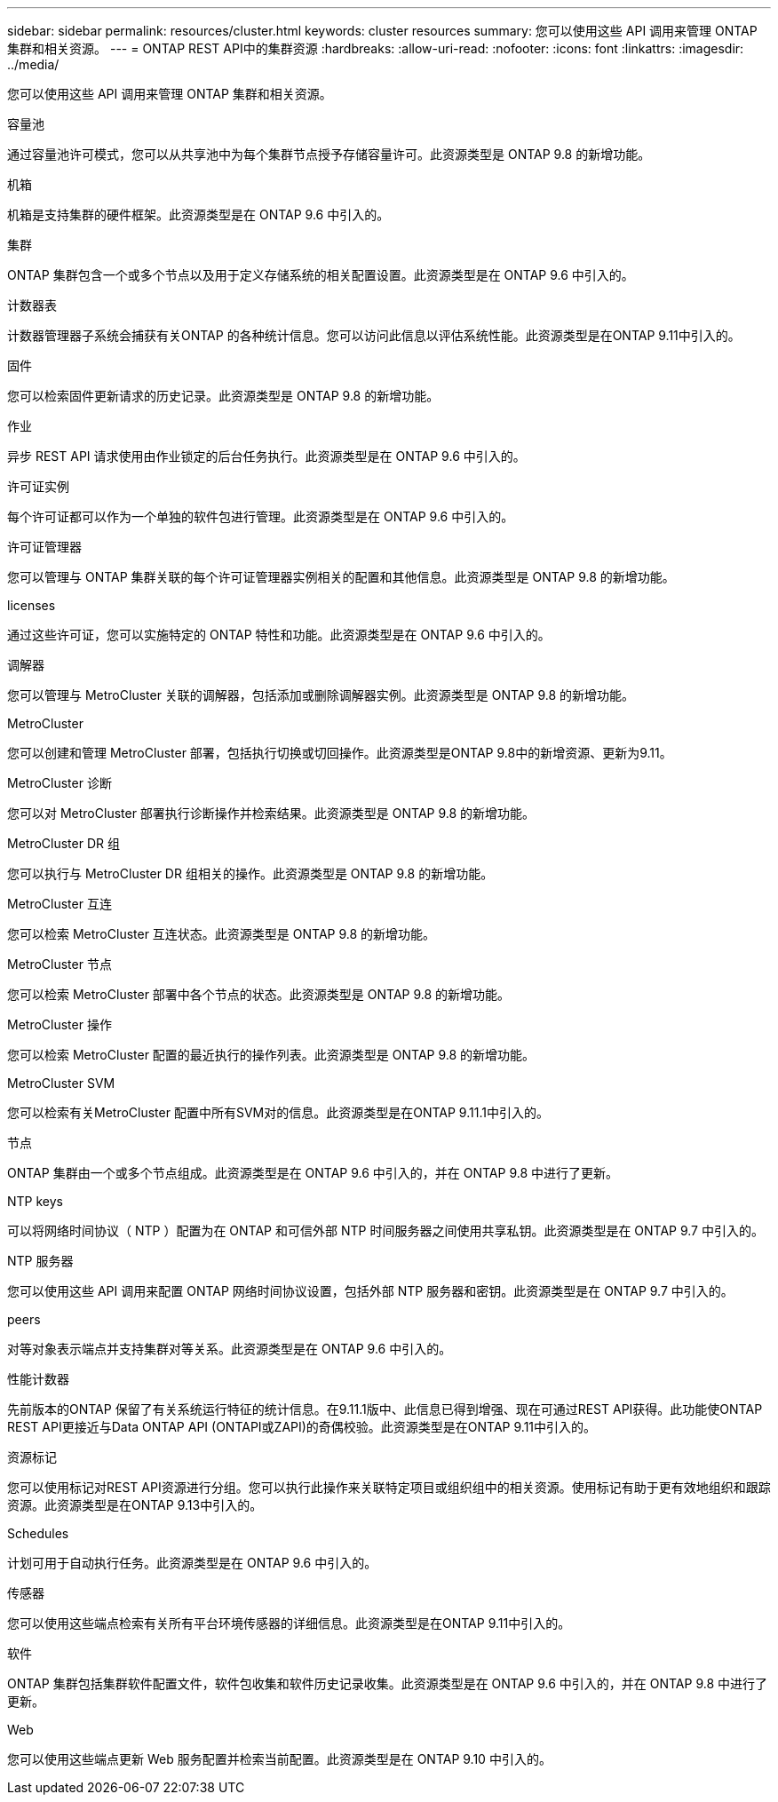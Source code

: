 ---
sidebar: sidebar 
permalink: resources/cluster.html 
keywords: cluster resources 
summary: 您可以使用这些 API 调用来管理 ONTAP 集群和相关资源。 
---
= ONTAP REST API中的集群资源
:hardbreaks:
:allow-uri-read: 
:nofooter: 
:icons: font
:linkattrs: 
:imagesdir: ../media/


[role="lead"]
您可以使用这些 API 调用来管理 ONTAP 集群和相关资源。

.容量池
通过容量池许可模式，您可以从共享池中为每个集群节点授予存储容量许可。此资源类型是 ONTAP 9.8 的新增功能。

.机箱
机箱是支持集群的硬件框架。此资源类型是在 ONTAP 9.6 中引入的。

.集群
ONTAP 集群包含一个或多个节点以及用于定义存储系统的相关配置设置。此资源类型是在 ONTAP 9.6 中引入的。

.计数器表
计数器管理器子系统会捕获有关ONTAP 的各种统计信息。您可以访问此信息以评估系统性能。此资源类型是在ONTAP 9.11中引入的。

.固件
您可以检索固件更新请求的历史记录。此资源类型是 ONTAP 9.8 的新增功能。

.作业
异步 REST API 请求使用由作业锁定的后台任务执行。此资源类型是在 ONTAP 9.6 中引入的。

.许可证实例
每个许可证都可以作为一个单独的软件包进行管理。此资源类型是在 ONTAP 9.6 中引入的。

.许可证管理器
您可以管理与 ONTAP 集群关联的每个许可证管理器实例相关的配置和其他信息。此资源类型是 ONTAP 9.8 的新增功能。

.licenses
通过这些许可证，您可以实施特定的 ONTAP 特性和功能。此资源类型是在 ONTAP 9.6 中引入的。

.调解器
您可以管理与 MetroCluster 关联的调解器，包括添加或删除调解器实例。此资源类型是 ONTAP 9.8 的新增功能。

.MetroCluster
您可以创建和管理 MetroCluster 部署，包括执行切换或切回操作。此资源类型是ONTAP 9.8中的新增资源、更新为9.11。

.MetroCluster 诊断
您可以对 MetroCluster 部署执行诊断操作并检索结果。此资源类型是 ONTAP 9.8 的新增功能。

.MetroCluster DR 组
您可以执行与 MetroCluster DR 组相关的操作。此资源类型是 ONTAP 9.8 的新增功能。

.MetroCluster 互连
您可以检索 MetroCluster 互连状态。此资源类型是 ONTAP 9.8 的新增功能。

.MetroCluster 节点
您可以检索 MetroCluster 部署中各个节点的状态。此资源类型是 ONTAP 9.8 的新增功能。

.MetroCluster 操作
您可以检索 MetroCluster 配置的最近执行的操作列表。此资源类型是 ONTAP 9.8 的新增功能。

.MetroCluster SVM
您可以检索有关MetroCluster 配置中所有SVM对的信息。此资源类型是在ONTAP 9.11.1中引入的。

.节点
ONTAP 集群由一个或多个节点组成。此资源类型是在 ONTAP 9.6 中引入的，并在 ONTAP 9.8 中进行了更新。

.NTP keys
可以将网络时间协议（ NTP ）配置为在 ONTAP 和可信外部 NTP 时间服务器之间使用共享私钥。此资源类型是在 ONTAP 9.7 中引入的。

.NTP 服务器
您可以使用这些 API 调用来配置 ONTAP 网络时间协议设置，包括外部 NTP 服务器和密钥。此资源类型是在 ONTAP 9.7 中引入的。

.peers
对等对象表示端点并支持集群对等关系。此资源类型是在 ONTAP 9.6 中引入的。

.性能计数器
先前版本的ONTAP 保留了有关系统运行特征的统计信息。在9.11.1版中、此信息已得到增强、现在可通过REST API获得。此功能使ONTAP REST API更接近与Data ONTAP API (ONTAPI或ZAPI)的奇偶校验。此资源类型是在ONTAP 9.11中引入的。

.资源标记
您可以使用标记对REST API资源进行分组。您可以执行此操作来关联特定项目或组织组中的相关资源。使用标记有助于更有效地组织和跟踪资源。此资源类型是在ONTAP 9.13中引入的。

.Schedules
计划可用于自动执行任务。此资源类型是在 ONTAP 9.6 中引入的。

.传感器
您可以使用这些端点检索有关所有平台环境传感器的详细信息。此资源类型是在ONTAP 9.11中引入的。

.软件
ONTAP 集群包括集群软件配置文件，软件包收集和软件历史记录收集。此资源类型是在 ONTAP 9.6 中引入的，并在 ONTAP 9.8 中进行了更新。

.Web
您可以使用这些端点更新 Web 服务配置并检索当前配置。此资源类型是在 ONTAP 9.10 中引入的。
